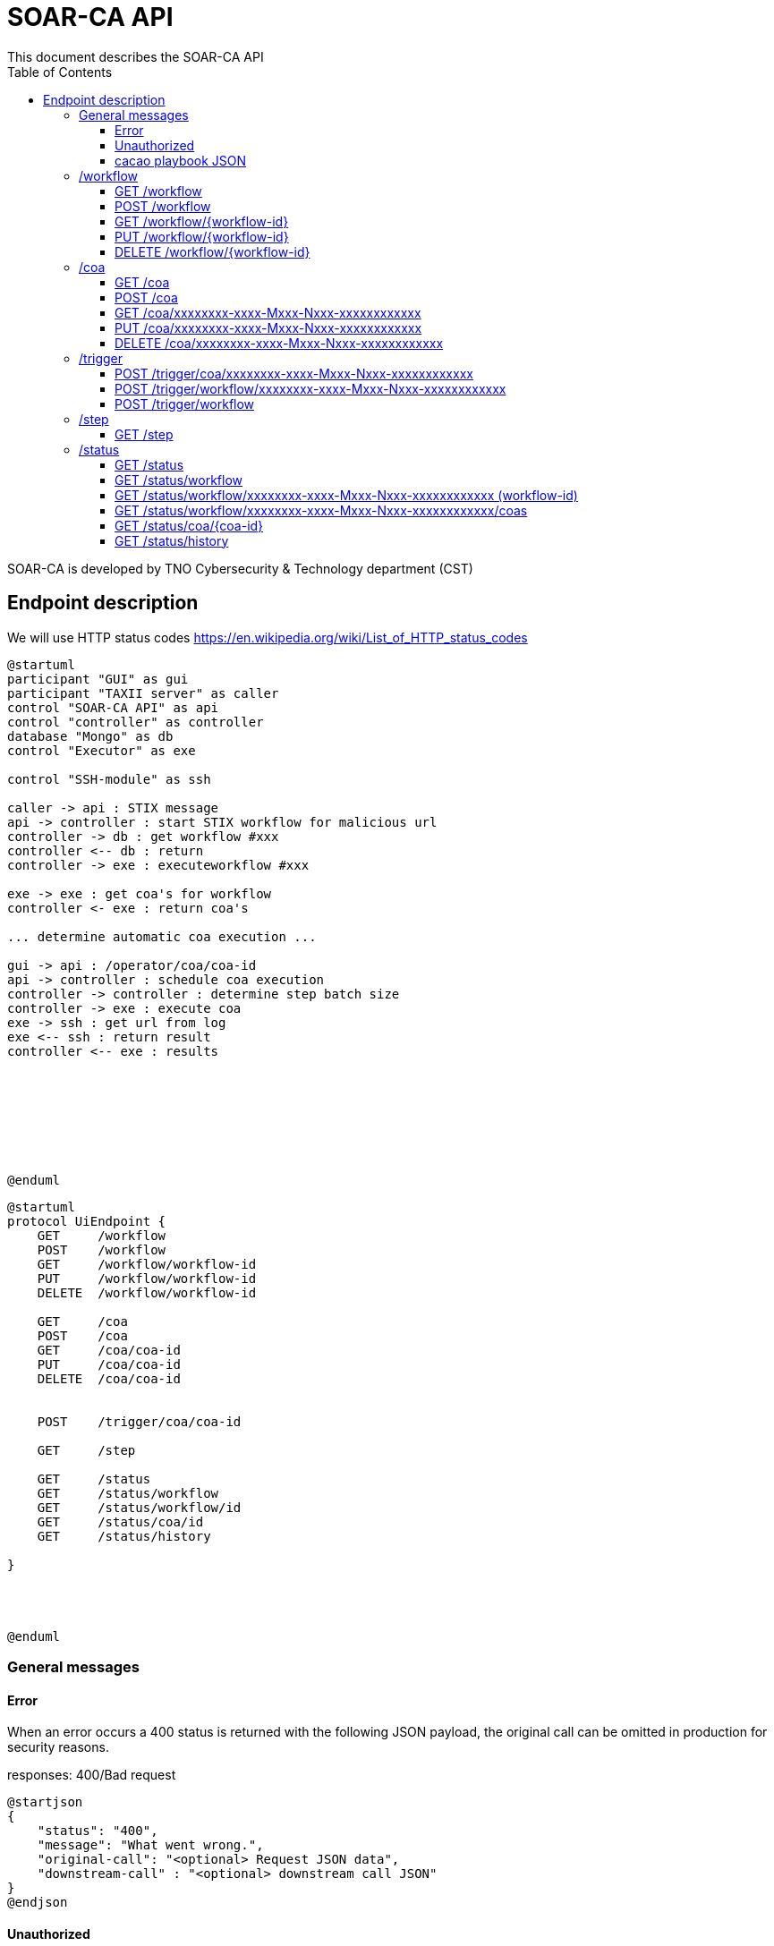# SOAR-CA API 
This document describes the SOAR-CA API 
:toc: left
:toclevels: 3

SOAR-CA is developed by TNO Cybersecurity & Technology department (CST)


## Endpoint description

We will use HTTP status codes https://en.wikipedia.org/wiki/List_of_HTTP_status_codes



[plantuml, target=soar-ca-sequences-ui-api]
....
@startuml
participant "GUI" as gui
participant "TAXII server" as caller
control "SOAR-CA API" as api
control "controller" as controller
database "Mongo" as db
control "Executor" as exe

control "SSH-module" as ssh

caller -> api : STIX message
api -> controller : start STIX workflow for malicious url
controller -> db : get workflow #xxx
controller <-- db : return
controller -> exe : executeworkflow #xxx

exe -> exe : get coa's for workflow
controller <- exe : return coa's

... determine automatic coa execution ...

gui -> api : /operator/coa/coa-id
api -> controller : schedule coa execution
controller -> controller : determine step batch size
controller -> exe : execute coa 
exe -> ssh : get url from log
exe <-- ssh : return result
controller <-- exe : results








@enduml
....

[plantuml, target=soar-ca-classes, format=png]
....
@startuml
protocol UiEndpoint {
    GET     /workflow
    POST    /workflow
    GET     /workflow/workflow-id
    PUT     /workflow/workflow-id
    DELETE  /workflow/workflow-id

    GET     /coa
    POST    /coa
    GET     /coa/coa-id
    PUT     /coa/coa-id
    DELETE  /coa/coa-id


    POST    /trigger/coa/coa-id

    GET     /step

    GET     /status
    GET     /status/workflow
    GET     /status/workflow/id
    GET     /status/coa/id
    GET     /status/history

}




@enduml
....




### General messages

#### Error
When an error occurs a 400 status is returned with the following JSON payload, the original call can be omitted in production for security reasons.

responses: 400/Bad request

[plantuml, target=soar-ca-trigger-worklow-response, format=png]
....
@startjson
{
    "status": "400",
    "message": "What went wrong.",
    "original-call": "<optional> Request JSON data",
    "downstream-call" : "<optional> downstream call JSON"
}
@endjson
....

#### Unauthorized
When the caller does not have valid authentication 401/unauthorized will be returned.


#### cacao playbook JSON

[plantuml, target=soar-ca-trigger-worklow-uuid-id, format=png]
....
@startjson
{
            "type": "playbook",
            "spec_version": "1.1",
            "id": "playbook--91220064-3c6f-4b58-99e9-196e64f9bde7",
            "name": "coa flow",
            "description": "This playbook will trigger a specific coa",
            "playbook_types": ["notification"],
            "created_by": "identity--06d8f218-f4e9-4f9f-9108-501de03d419f",
            "created": "2020-03-04T15:56:00.123456Z",
            "modified": "2020-03-04T15:56:00.123456Z",
            "revoked": false,
            "valid_from": "2020-03-04T15:56:00.123456Z",
            "valid_until": "2020-07-31T23:59:59.999999Z",
            "derived_from": [],
            "priority": 1,
            "severity": 1,
            "impact": 1,
            "industry_sectors": ["information-communications-technology", "research", "non-profit"],
            "labels": ["soarca"],
            "external_references": [
                {
                    "name": "TNO SOARCA",
                    "description": "SOARCA Homepage",
                    "source": "TNO - COSSAS - HxxPS://LINK-TO-CODE-REPO.TLD",
                    "url": "HxxPS://LINK-TO-CODE-REPO.TLD",
                    "hash": "00000000000000000000000000000000000000000000000000000000000",
                    "external_id": "TNO/SOARCA 2023.01"
                }
            ],
            "features": {
                "if_logic": true,
                "data_markings": false
            },
            "markings": [],
            "playbook_variables": {
                "$$flow_data_location$$": {
                    "type": "string",
                    "value": "<mongodb_location>",
                    "description": "location of event and flow data",
                    "constant": true
                },
                "$$event_type$$": {
                    "type" : "string",
                    "value": "<event_type_string>",
                    "description": "type of incomming event / trigger",
                    "constant": true	
                }
            },
            "workflow_start": "step--d737c35f-595e-4abf-83ef-d0b6793556b9",
            "workflow_exception": "step--40131926-89e9-44df-a018-5f92f2df7914",
            "workflow": {
                "step--5ea28f63-ac32-4e5e-bd0c-757a50a3a0d7":{
                    "type": "single",
                    "name": "BI for CoAs",
                    "delay": 0,
                    "timeout": 30000,
                    "command": {
                        "type": "http-api",
                        "command": "hxxps://our.bi/key=VALUE"
                    },
                    "on_success": "step--71b15428-275a-49b5-9f09-3944972a0054",
                    "on_failure": "step--71b15428-275a-49b5-9f09-3944972a0054"
                },
                "step--71b15428-275a-49b5-9f09-3944972a0054": {
                    "type": "end",
                    "name": "End Playbook SOARCA Main Flow"
                }
            },
            "targets": { 

            },
            "extension_definitions": { }
        }
@endjson
....


---

### /workflow
The workflow endpoinst are used to create workflows in SOAR-CA, new playbook can be added, current ones edited and deleted. 

#### GET /workflow
Get all workflow id's that are currently stored in SOAR-CA.

##### Call payload
None

##### Response
200/OK with payload:

[plantuml, target=soar-ca-get-workflow]
....
@startjson
{
    "workflows": [
        {
            "workflow-id": "xxxxxxxx-xxxx-Mxxx-Nxxx-xxxxxxxxxxxx",
            "workflowType": 1
        }
    ]
}
@endjson
....

##### Error
400/BAD REQUEST with payload:
General error


#### POST /workflow
Create a new workflow that and store it in SOAR-CA. The format is 


##### Payload
[plantuml, target=soar-ca-worklow-type, format=png]
....
@startjson
{
    "type": "<workflowTyp> (int)",
    "trigger": "<trigger> (like open c2 command type etc.)",
    "data": "<cacao-playbook> (json)"
}
@endjson
....

The types are:
[plantuml, target=soar-ca-workflow-types, format=png]
....
@startuml
enum workflowType {
    raw CACAO    
    STIX
    openC2
    etc...
}
@enduml
....

##### Response
201/CREATED

[plantuml, target=soar-ca-post-workflow, ]
....
@startjson
{
    "workflowType": 1,
    "workflow-id": "xxxxxxxx-xxxx-Mxxx-Nxxx-xxxxxxxxxxxx"
}
@endjson
....

##### Error
400/BAD REQUEST with payload: General error, 409/CONFLICT if the entry already exists


#### GET /workflow/{workflow-id}
Get workflow details

##### Call payload
None

##### Response
200/OK with payload:

[plantuml, target=soar-ca-trigger-worklow, format=png]
....
@startjson
{
    "workflow-id": "xxxxxxxx-xxxx-Mxxx-Nxxx-xxxxxxxxxxxx",
    "impact-score": "1-5",
    "assets":[{
        "uuid": "xxxxxxxx-xxxx-Mxxx-Nxxx-xxxxxxxxxxxx",
        "ipv4": "1.2.3.4/24",
        "impactscore": 1,
        "componentname": "Name here",
        "triggerid": "Which trigger affected this component"
    }]
    
}
@endjson
....

##### Error
400/BAD REQUEST

#### PUT /workflow/{workflow-id}
An existing workflow can be updated with PUT. 

##### Call payload
A playbook like <<cacao playbook JSON>>


##### Response
200/OK with the edited playbook <<cacao playbook JSON>>

##### Error
400/BAD REQUEST for malformed request

When updated it will return 200/OK or General error in case of an error.

#### DELETE /workflow/{workflow-id}
An existing workflow can be deleted with DELETE. When removed it will return 200/OK or general error in case of an error.

##### Call payload
None

##### Response
200/OK if deleted

##### Error
400/BAD REQUEST if resource does not exist

---

### /coa
Define coarse of actions to execute for an asset.

#### GET /coa
Get all coa playbooks.

##### Call payload
Searching for different coa's can be done by adding `?attribute=<some-string>` so searching for description will be like:

```
<your-api-host>/coa?description=soarcaisawesome
```

##### Response
200/OK 

[plantuml, target=soar-ca-get-coa, format=png]
....
@startjson
{
    "coas": ["<paybook JSON>"]
}
@endjson
....

##### Error
400/BAD REQUEST general error on error.

#### POST /coa
Create a coarse of action

##### Call payload
A playbook like <<cacao playbook JSON>>

##### Response
Will return 200/OK when it succeeds or will return general error. 

[plantuml, target=soar-ca-get-coa, format=png]
....
@startjson
{
    "playbook": "<paybook JSON>"
}
@endjson
....

##### Error
400/BAD REQUEST general error on error.


#### GET /coa/xxxxxxxx-xxxx-Mxxx-Nxxx-xxxxxxxxxxxx
Get the specific coa JSON

##### Call payload
200/OK

[plantuml, target=soar-ca-get-coa, format=png]
....
@startjson
{
    "cacao-playbook": "<paybook JSON>"
}
@endjson
....

See <<cacao playbook JSON>>

##### Response
Will return 200/OK when finished with coa playbook. When still busy it will return 204/No payload

##### Error
400/BAD REQUEST general error on error.


#### PUT /coa/xxxxxxxx-xxxx-Mxxx-Nxxx-xxxxxxxxxxxx
Update existing COA.

##### Call payload
<<cacao playbook JSON>>

##### Response
200/OK with no payload

##### Error
400/BAD REQUEST general error on error.


#### DELETE /coa/xxxxxxxx-xxxx-Mxxx-Nxxx-xxxxxxxxxxxx
Remove an existing coa

##### Call payload
None

##### Response
200/OK with no payload

##### Error
400/BAD REQUEST general error on error when it does not exist.

---

### /trigger
Trigger endpoint to control coa execution and facilitate manual intervention.

#### POST /trigger/coa/xxxxxxxx-xxxx-Mxxx-Nxxx-xxxxxxxxxxxx
Execute coa with specific id

##### Call payload
None

##### Response
Will return 200/OK when finished with coa playbook.
Execution run ID

##### Error
400/BAD REQUEST general error on error.

#### POST /trigger/workflow/xxxxxxxx-xxxx-Mxxx-Nxxx-xxxxxxxxxxxx
Execute workflow with specific id

##### Call payload
None

##### Response
Will return 200/OK when finished with coa playbook.
Execution run ID

##### Error
400/BAD REQUEST general error on error.

#### POST /trigger/workflow
Execute an adhoc playbook

##### Call payload
A playbook like <<cacao playbook JSON>>

##### Response
Will return 200/OK when finished with playbook.
Execution run ID

##### Error
400/BAD REQUEST general error on error.

---

### /step
Get capable steps for SOARCA to allow a coa builder to generate or build valid coa's

#### GET /step
Get all available steps for SOARCA. 

##### Call payload
None

##### Response
200/OK

[plantuml, target=soar-ca-status, format=png]
....
@startjson
{
    
    "steps": [{
        "module": "executor-module",
        "category" : "analyses",
        "context" : "external",
        "step--5ea28f63-ac32-4e5e-bd0c-757a50a3a0d7":{
                    "type": "single",
                    "name": "BI for CoAs",
                    "delay": 0,
                    "timeout": 30000,
                    "command": {
                        "type": "http-api",
                        "command": "hxxps://our.bi/key=VALUE"
                    },
                    "on_success": "step--71b15428-275a-49b5-9f09-3944972a0054",
                    "on_failure": "step--71b15428-275a-49b5-9f09-3944972a0054"
                }}]
}
@endjson
....

Module is the executing module name that will do the executer call.

Category defines what kind of step is executed:
[plantuml, target=soar-ca-category-types]
....
@startuml
enum workflowType {
    analyses
    action
    asset-look-up
    etc...
}
@enduml
....


Context will define whether the call is internal or external:
[plantuml, target=soar-ca-context-types]
....
@startuml
enum workflowType {
    internal
    external
}
@enduml
....

##### Error
400/BAD REQUEST general error on error.



---

### /status
The status endpoints are used to get various statuses. 

#### GET /status
Call this endpoint to see if SOAR-CA is up and ready. This call has no payload body.

##### Call payload
None

##### Response
200/OK

[plantuml, target=soar-ca-status, format=png]
....
@startjson
{
    "version": "1.0.0",
    "components": [
        {
            "name": "Component name",
            "status": "ready/running/failed/stopped/...",
            "message": "Some message",
            "version": "semver verison: 1.0.0"
        }
    ]
}
@endjson
....

##### Error
5XX/Internal error, 500/503/504 message.

#### GET /status/workflow

##### Call payload

##### Response
200/OK

[plantuml, target=soar-ca-status-worklow, format=png]
....
@startjson
{
            "workflows": [
                {"type": "playbook",
                "spec_version": "1.1",
                "id": "playbook--91220064-3c6f-4b58-99e9-196e64f9bde7",
                "name": "SOARCA Main Flow",
                "description": "This playbook will run for each trigger event in SOARCA",
                "playbook_types": ["notification"],
                "created_by": "identity--06d8f218-f4e9-4f9f-9108-501de03d419f",
                "created": "2020-03-04T15:56:00.123456Z",
                "modified": "2020-03-04T15:56:00.123456Z",
                "revoked": false,
                "valid_from": "2020-03-04T15:56:00.123456Z",
                "valid_until": "2020-07-31T23:59:59.999999Z",
                "derived_from": [],
                "priority": 1,
                "severity": 1,
                "impact": 1}
            ]

}
@endjson
....

##### Error
400/BAD REQUEST general error on error.


#### GET /status/workflow/xxxxxxxx-xxxx-Mxxx-Nxxx-xxxxxxxxxxxx (workflow-id)
Get workflow details which is running which will return cacao playbook JSON

##### Call payload
None

##### Response
200/OK

See <<cacao playbook JSON>>
Empty payload if no workflows are running

##### Error
400/BAD REQUEST general error on error.

#### GET /status/workflow/xxxxxxxx-xxxx-Mxxx-Nxxx-xxxxxxxxxxxx/coas
Get workflow details which is running which will return cacao playbook JSON

##### Call payload
None

##### Response
200/OK

list of caoids

##### Error
400/BAD REQUEST general error on error.


#### GET /status/coa/{coa-id}
Get coarse of action list for coa awaiting action.

##### Call payload
None

##### Response
200/OK
[plantuml, target=soar-ca-status-coa, format=png]
....
@startjson
{
            "actions": [
                {
                    "id": "playbook--91220064-3c6f-4b58-99e9-196e64f9bde7",
                    "status": "running/finished/failed/stopped/paused"
                }
            ]

}
@endjson
....

##### Error
400/BAD REQUEST general error on error.

#### GET /status/history
Get all workflow and coarse of action id's and statuses that have been run excluded those that are running or paused.

##### Call payload
None

##### Response
200/OK
[plantuml, target=soar-ca-status-history, format=png]
....
@startjson
{
            "actions": [
                {
                    "id": "playbook--91220064-3c6f-4b58-99e9-196e64f9bde7",
                    "status": "running/finished/failed/stopped/paused"
                }
            ]

}
@endjson
....

##### Error
400/BAD REQUEST general error on error.

